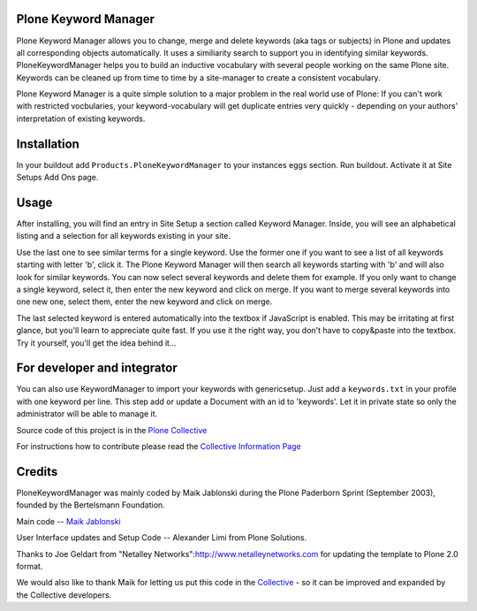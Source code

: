 Plone Keyword Manager
=====================

.. image:: https://travis-ci.org/collective/Products.PloneKeywordManager.png?branch=master
    :target: https://travis-ci.org/collective/Products.PloneKeywordManager

Plone Keyword Manager allows you to change, merge and delete
keywords (aka tags or subjects) in Plone and updates all corresponding objects 
automatically. It uses a similiarity search to support you in identifying 
similar keywords. PloneKeywordManager helps you to build an inductive 
vocabulary with several people working on the same Plone site. Keywords can be 
cleaned up from time to time by a site-manager to create a consistent 
vocabulary.

Plone Keyword Manager is a quite simple solution to a major problem in the real
world use of Plone: If you can't work with restricted vocbularies, your
keyword-vocabulary will get duplicate entries very quickly - depending on your
authors' interpretation of existing keywords.

Installation
============

In your buildout add ``Products.PloneKeywordManager`` to your instances eggs 
section. Run buildout. Activate it at Site Setups Add Ons page.

Usage
=====

After installing, you will find an entry in Site Setup a section called 
Keyword Manager. Inside, you will see an alphabetical listing and a selection 
for all keywords existing in your site.

Use the last one to see similar terms for a single keyword.
Use the former one if you want to see a list of all keywords starting with
letter 'b', click it. The Plone Keyword Manager will then search all keywords
starting with 'b' and will also look for similar keywords. You can now select
several keywords and delete them for example. If you only want to change a single
keyword, select it, then enter the new keyword and click on merge. If you want to
merge several keywords into one new one, select them, enter the new keyword
and click on merge.

The last selected keyword is entered automatically into the textbox if JavaScript
is enabled. This may be irritating at first glance, but you'll learn to appreciate
quite fast. If you use it the right way, you don't have to copy&paste into the
textbox. Try it yourself, you'll get the idea behind it...

For developer and integrator
============================

You can also use KeywordManager to import your keywords with genericsetup. Just
add a ``keywords.txt`` in your profile with one keyword per line. This step add or
update a Document with an id to 'keywords'. Let it in private state so only
the administrator will be able to manage it.

Source code of this project is in the 
`Plone Collective <http://github.com/colective/PloneKeywordManager>`_

For instructions how to contribute please read the
`Collective Information Page <http://collective.github.com/>`_

Credits
=======

PloneKeywordManager was mainly
coded by Maik Jablonski during the Plone Paderborn Sprint (September 2003),
founded by the Bertelsmann Foundation.

Main code -- `Maik Jablonski <mailto:maik.jablonski@uni-bielefeld.de>`_

User Interface updates and Setup Code -- Alexander Limi from
Plone Solutions.

Thanks to Joe Geldart from
"Netalley Networks":http://www.netalleynetworks.com
for updating the template to Plone 2.0 format.

We would also like to thank Maik for letting us put this code in the
`Collective <http://collective.github.com/>`_ - so it can be improved and
expanded by the Collective developers.

